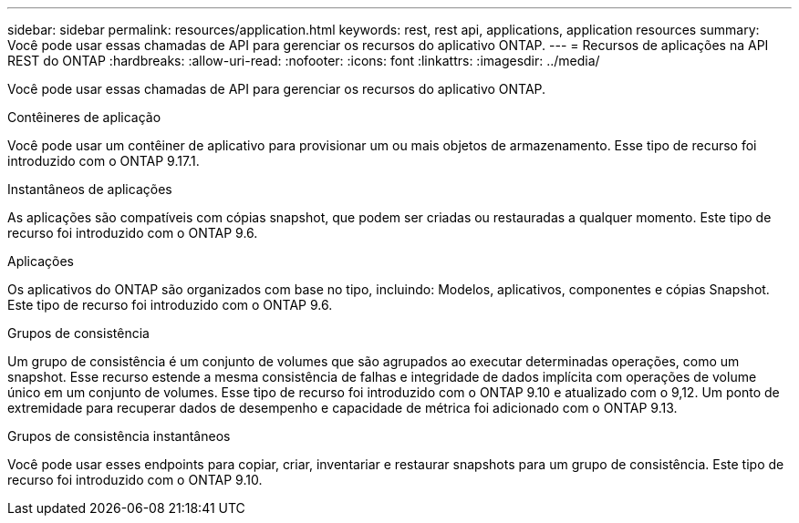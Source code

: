 ---
sidebar: sidebar 
permalink: resources/application.html 
keywords: rest, rest api, applications, application resources 
summary: Você pode usar essas chamadas de API para gerenciar os recursos do aplicativo ONTAP. 
---
= Recursos de aplicações na API REST do ONTAP
:hardbreaks:
:allow-uri-read: 
:nofooter: 
:icons: font
:linkattrs: 
:imagesdir: ../media/


[role="lead"]
Você pode usar essas chamadas de API para gerenciar os recursos do aplicativo ONTAP.

.Contêineres de aplicação
Você pode usar um contêiner de aplicativo para provisionar um ou mais objetos de armazenamento. Esse tipo de recurso foi introduzido com o ONTAP 9.17.1.

.Instantâneos de aplicações
As aplicações são compatíveis com cópias snapshot, que podem ser criadas ou restauradas a qualquer momento. Este tipo de recurso foi introduzido com o ONTAP 9.6.

.Aplicações
Os aplicativos do ONTAP são organizados com base no tipo, incluindo: Modelos, aplicativos, componentes e cópias Snapshot. Este tipo de recurso foi introduzido com o ONTAP 9.6.

.Grupos de consistência
Um grupo de consistência é um conjunto de volumes que são agrupados ao executar determinadas operações, como um snapshot. Esse recurso estende a mesma consistência de falhas e integridade de dados implícita com operações de volume único em um conjunto de volumes. Esse tipo de recurso foi introduzido com o ONTAP 9.10 e atualizado com o 9,12. Um ponto de extremidade para recuperar dados de desempenho e capacidade de métrica foi adicionado com o ONTAP 9.13.

.Grupos de consistência instantâneos
Você pode usar esses endpoints para copiar, criar, inventariar e restaurar snapshots para um grupo de consistência. Este tipo de recurso foi introduzido com o ONTAP 9.10.

